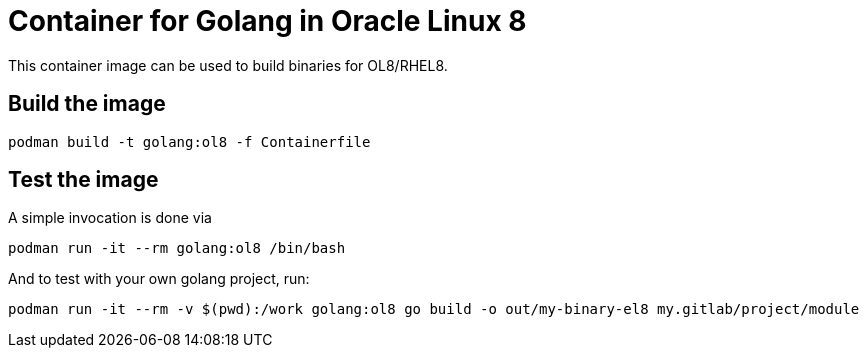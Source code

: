 = Container for Golang in Oracle Linux 8

This container image can be used to build binaries for OL8/RHEL8.

== Build the image

[,shell]
----
podman build -t golang:ol8 -f Containerfile
----

== Test the image

A simple invocation is done via

[,shell]
----
podman run -it --rm golang:ol8 /bin/bash
----

And to test with your own golang project, run:

[,shell]
----
podman run -it --rm -v $(pwd):/work golang:ol8 go build -o out/my-binary-el8 my.gitlab/project/module
----

